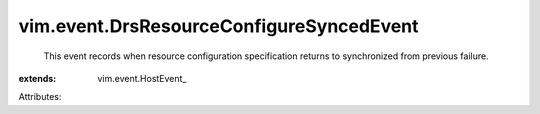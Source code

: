 
vim.event.DrsResourceConfigureSyncedEvent
=========================================
  This event records when resource configuration specification returns to synchronized from previous failure.
:extends: vim.event.HostEvent_

Attributes:
